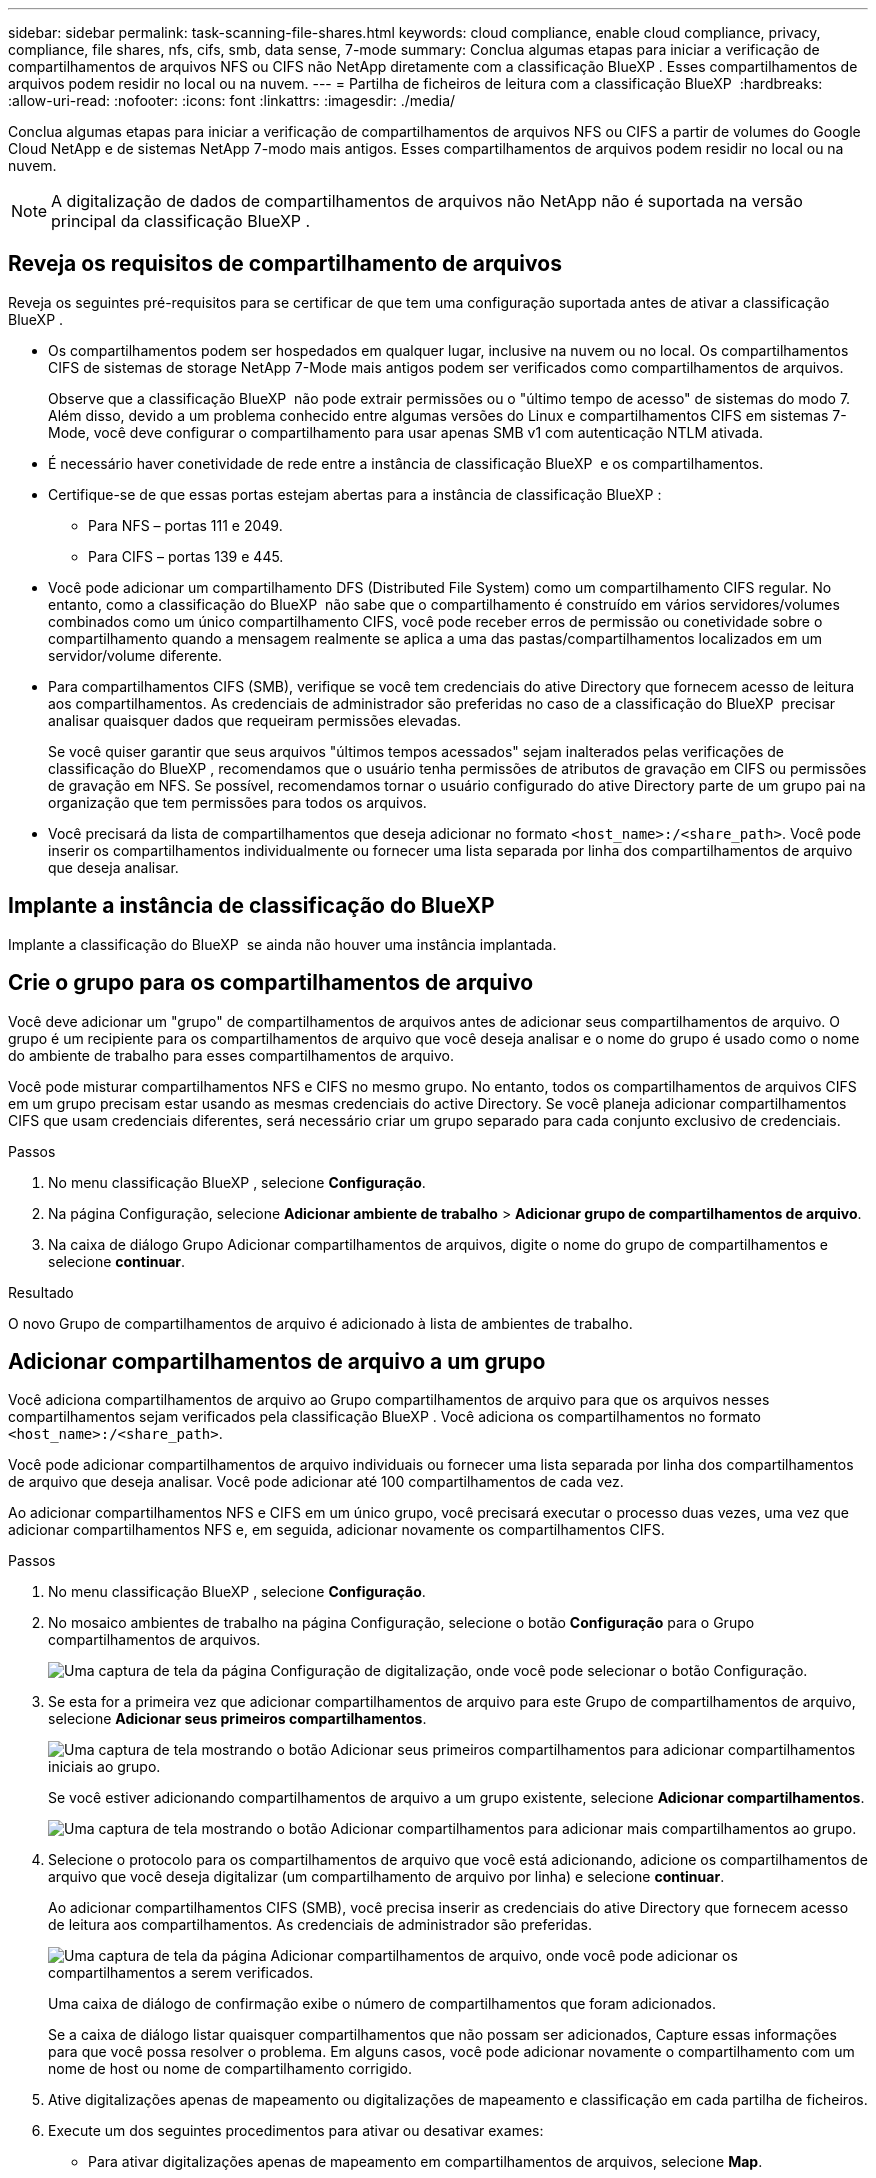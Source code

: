 ---
sidebar: sidebar 
permalink: task-scanning-file-shares.html 
keywords: cloud compliance, enable cloud compliance, privacy, compliance, file shares, nfs, cifs, smb, data sense, 7-mode 
summary: Conclua algumas etapas para iniciar a verificação de compartilhamentos de arquivos NFS ou CIFS não NetApp diretamente com a classificação BlueXP . Esses compartilhamentos de arquivos podem residir no local ou na nuvem. 
---
= Partilha de ficheiros de leitura com a classificação BlueXP 
:hardbreaks:
:allow-uri-read: 
:nofooter: 
:icons: font
:linkattrs: 
:imagesdir: ./media/


[role="lead"]
Conclua algumas etapas para iniciar a verificação de compartilhamentos de arquivos NFS ou CIFS a partir de volumes do Google Cloud NetApp e de sistemas NetApp 7-modo mais antigos. Esses compartilhamentos de arquivos podem residir no local ou na nuvem.


NOTE: A digitalização de dados de compartilhamentos de arquivos não NetApp não é suportada na versão principal da classificação BlueXP .



== Reveja os requisitos de compartilhamento de arquivos

Reveja os seguintes pré-requisitos para se certificar de que tem uma configuração suportada antes de ativar a classificação BlueXP .

* Os compartilhamentos podem ser hospedados em qualquer lugar, inclusive na nuvem ou no local. Os compartilhamentos CIFS de sistemas de storage NetApp 7-Mode mais antigos podem ser verificados como compartilhamentos de arquivos.
+
Observe que a classificação BlueXP  não pode extrair permissões ou o "último tempo de acesso" de sistemas do modo 7. Além disso, devido a um problema conhecido entre algumas versões do Linux e compartilhamentos CIFS em sistemas 7-Mode, você deve configurar o compartilhamento para usar apenas SMB v1 com autenticação NTLM ativada.

* É necessário haver conetividade de rede entre a instância de classificação BlueXP  e os compartilhamentos.
* Certifique-se de que essas portas estejam abertas para a instância de classificação BlueXP :
+
** Para NFS – portas 111 e 2049.
** Para CIFS – portas 139 e 445.


* Você pode adicionar um compartilhamento DFS (Distributed File System) como um compartilhamento CIFS regular. No entanto, como a classificação do BlueXP  não sabe que o compartilhamento é construído em vários servidores/volumes combinados como um único compartilhamento CIFS, você pode receber erros de permissão ou conetividade sobre o compartilhamento quando a mensagem realmente se aplica a uma das pastas/compartilhamentos localizados em um servidor/volume diferente.
* Para compartilhamentos CIFS (SMB), verifique se você tem credenciais do ative Directory que fornecem acesso de leitura aos compartilhamentos. As credenciais de administrador são preferidas no caso de a classificação do BlueXP  precisar analisar quaisquer dados que requeiram permissões elevadas.
+
Se você quiser garantir que seus arquivos "últimos tempos acessados" sejam inalterados pelas verificações de classificação do BlueXP , recomendamos que o usuário tenha permissões de atributos de gravação em CIFS ou permissões de gravação em NFS. Se possível, recomendamos tornar o usuário configurado do ative Directory parte de um grupo pai na organização que tem permissões para todos os arquivos.

* Você precisará da lista de compartilhamentos que deseja adicionar no formato `<host_name>:/<share_path>`. Você pode inserir os compartilhamentos individualmente ou fornecer uma lista separada por linha dos compartilhamentos de arquivo que deseja analisar.




== Implante a instância de classificação do BlueXP 

Implante a classificação do BlueXP  se ainda não houver uma instância implantada.



== Crie o grupo para os compartilhamentos de arquivo

Você deve adicionar um "grupo" de compartilhamentos de arquivos antes de adicionar seus compartilhamentos de arquivo. O grupo é um recipiente para os compartilhamentos de arquivo que você deseja analisar e o nome do grupo é usado como o nome do ambiente de trabalho para esses compartilhamentos de arquivo.

Você pode misturar compartilhamentos NFS e CIFS no mesmo grupo. No entanto, todos os compartilhamentos de arquivos CIFS em um grupo precisam estar usando as mesmas credenciais do active Directory. Se você planeja adicionar compartilhamentos CIFS que usam credenciais diferentes, será necessário criar um grupo separado para cada conjunto exclusivo de credenciais.

.Passos
. No menu classificação BlueXP , selecione *Configuração*.
. Na página Configuração, selecione *Adicionar ambiente de trabalho* > *Adicionar grupo de compartilhamentos de arquivo*.
. Na caixa de diálogo Grupo Adicionar compartilhamentos de arquivos, digite o nome do grupo de compartilhamentos e selecione *continuar*.


.Resultado
O novo Grupo de compartilhamentos de arquivo é adicionado à lista de ambientes de trabalho.



== Adicionar compartilhamentos de arquivo a um grupo

Você adiciona compartilhamentos de arquivo ao Grupo compartilhamentos de arquivo para que os arquivos nesses compartilhamentos sejam verificados pela classificação BlueXP . Você adiciona os compartilhamentos no formato `<host_name>:/<share_path>`.

Você pode adicionar compartilhamentos de arquivo individuais ou fornecer uma lista separada por linha dos compartilhamentos de arquivo que deseja analisar. Você pode adicionar até 100 compartilhamentos de cada vez.

Ao adicionar compartilhamentos NFS e CIFS em um único grupo, você precisará executar o processo duas vezes, uma vez que adicionar compartilhamentos NFS e, em seguida, adicionar novamente os compartilhamentos CIFS.

.Passos
. No menu classificação BlueXP , selecione *Configuração*.
. No mosaico ambientes de trabalho na página Configuração, selecione o botão *Configuração* para o Grupo compartilhamentos de arquivos.
+
image:screenshot_compliance_fileshares_add_shares.png["Uma captura de tela da página Configuração de digitalização, onde você pode selecionar o botão Configuração."]

. Se esta for a primeira vez que adicionar compartilhamentos de arquivo para este Grupo de compartilhamentos de arquivo, selecione *Adicionar seus primeiros compartilhamentos*.
+
image:screenshot_compliance_fileshares_add_initial_shares.png["Uma captura de tela mostrando o botão Adicionar seus primeiros compartilhamentos para adicionar compartilhamentos iniciais ao grupo."]

+
Se você estiver adicionando compartilhamentos de arquivo a um grupo existente, selecione *Adicionar compartilhamentos*.

+
image:screenshot_compliance_fileshares_add_more_shares2.png["Uma captura de tela mostrando o botão Adicionar compartilhamentos para adicionar mais compartilhamentos ao grupo."]

. Selecione o protocolo para os compartilhamentos de arquivo que você está adicionando, adicione os compartilhamentos de arquivo que você deseja digitalizar (um compartilhamento de arquivo por linha) e selecione *continuar*.
+
Ao adicionar compartilhamentos CIFS (SMB), você precisa inserir as credenciais do ative Directory que fornecem acesso de leitura aos compartilhamentos. As credenciais de administrador são preferidas.

+
image:screenshot_compliance_fileshares_add_file_shares.png["Uma captura de tela da página Adicionar compartilhamentos de arquivo, onde você pode adicionar os compartilhamentos a serem verificados."]

+
Uma caixa de diálogo de confirmação exibe o número de compartilhamentos que foram adicionados.

+
Se a caixa de diálogo listar quaisquer compartilhamentos que não possam ser adicionados, Capture essas informações para que você possa resolver o problema. Em alguns casos, você pode adicionar novamente o compartilhamento com um nome de host ou nome de compartilhamento corrigido.

. Ative digitalizações apenas de mapeamento ou digitalizações de mapeamento e classificação em cada partilha de ficheiros.
. Execute um dos seguintes procedimentos para ativar ou desativar exames:
+
** Para ativar digitalizações apenas de mapeamento em compartilhamentos de arquivos, selecione *Map*.
** Para ativar análises completas em compartilhamentos de arquivo, selecione *Map & Classify*.
** Para desativar a digitalização em compartilhamentos de arquivo, selecione *Off*.




A opção na parte superior da página para *Scan when missing "write attributes" permissions* está desativada por padrão. Isso significa que se a classificação BlueXP  não tiver permissões de atributos de gravação no CIFS ou permissões de gravação no NFS, o sistema não verificará os arquivos porque a classificação BlueXP  não poderá reverter o "último tempo de acesso" para o carimbo de data/hora original. Se você não se importa se a última hora de acesso é redefinida, LIGUE o interrutor e todos os arquivos serão digitalizados independentemente das permissões. link:reference-collected-metadata.html#last-access-time-timestamp["Saiba mais"^].

.Resultado
A classificação do BlueXP  começa a digitalizar os arquivos nos compartilhamentos de arquivo adicionados e os resultados são exibidos no Painel e em outros locais. Você pode acompanhar o progresso da digitalização inicial navegando até o menu **Configuração** e, em seguida, selecionando **Configuração do ambiente de trabalho**. O progresso de cada exame é apresentado como uma barra de progresso. Você também pode passar o Mouse sobre a barra de progresso para ver o número de arquivos digitalizados em relação ao total de arquivos no volume.



== Remover um compartilhamento de arquivos de verificações de conformidade

Se você não precisar mais digitalizar certos compartilhamentos de arquivo, você pode remover compartilhamentos de arquivo individuais de ter seus arquivos digitalizados a qualquer momento.

.Passos
. No menu classificação BlueXP , selecione *Configuração*.
. Na página Configuração, selecione *Remover compartilhamento*.
+
image:screenshot_compliance_fileshares_remove_share.png["Uma captura de tela mostrando como remover um único compartilhamento de arquivo de ter seus arquivos digitalizados."]


